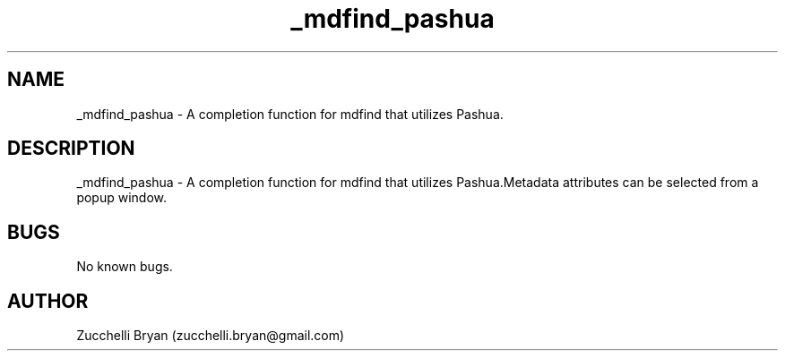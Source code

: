 .\" Manpage for _mdfind_pashua.
.\" Contact bryan.zucchellik@gmail.com to correct errors or typos.
.TH _mdfind_pashua 7 "06 Feb 2020" "ZaemonSH" "ZaemonSH customization"
.SH NAME
_mdfind_pashua \- A completion function for mdfind that utilizes Pashua.
.SH DESCRIPTION
 _mdfind_pashua \- A completion function for mdfind that utilizes Pashua.Metadata attributes can be selected from a popup window.
.SH BUGS
No known bugs.
.SH AUTHOR
Zucchelli Bryan (zucchelli.bryan@gmail.com)

